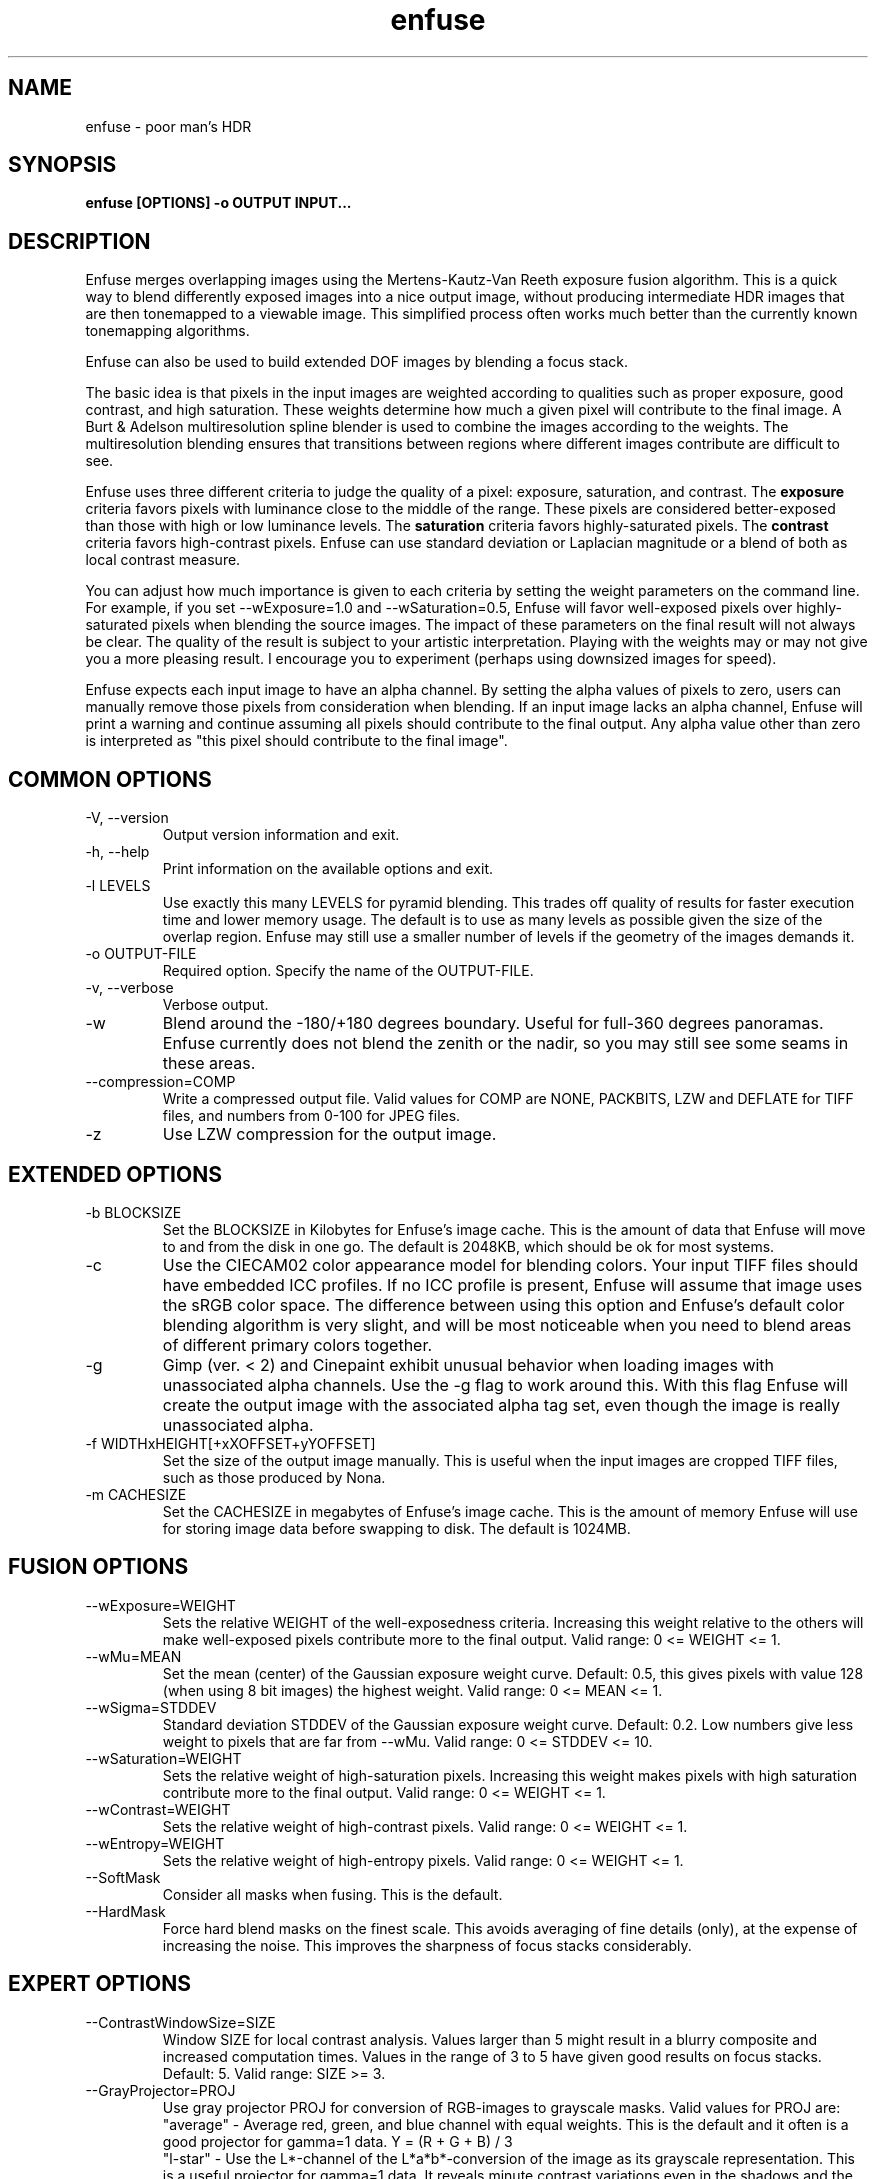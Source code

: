.TH enfuse 1 "September 8, 2008" "" ""
.SH NAME
enfuse \- poor man's HDR
.SH SYNOPSIS
.B enfuse [OPTIONS] -o OUTPUT INPUT...
.SH DESCRIPTION
Enfuse merges overlapping images using the Mertens-Kautz-Van Reeth
exposure fusion algorithm.  This is a quick way to blend
differently exposed images into a nice output image, without producing
intermediate HDR images that are then tonemapped to a viewable image.
This simplified process often works much better than the currently
known tonemapping algorithms.

Enfuse can also be used to build extended DOF images by blending a
focus stack.

The basic idea is that pixels in the input images are weighted
according to qualities such as proper exposure, good contrast, and
high saturation.  These weights determine how much a given pixel will
contribute to the final image.  A Burt & Adelson multiresolution spline
blender is used to combine the images according to the weights.  The
multiresolution blending ensures that transitions between regions
where different images contribute are difficult to see.

Enfuse uses three different criteria to judge the quality of a pixel:
exposure, saturation, and contrast.
The
.B exposure
criteria favors pixels with luminance close to the middle of the
range.  These pixels are considered better-exposed than those with
high or low luminance levels.  The
.B saturation
criteria favors highly-saturated pixels.
The
.B contrast
criteria favors high-contrast pixels.  Enfuse can use standard
deviation or Laplacian magnitude or a blend of both as local
contrast measure.

You can adjust how much importance is given to each criteria by
setting the weight parameters on the command line.  For example, if
you set --wExposure=1.0 and --wSaturation=0.5, Enfuse will favor
well-exposed pixels over highly-saturated pixels when blending the
source images.  The impact of these parameters on the final result
will not always be clear.  The quality of the result is subject to
your artistic interpretation.  Playing with the weights may or may not
give you a more pleasing result.  I encourage you to experiment
(perhaps using downsized images for speed).

Enfuse expects each input image to have an alpha channel.  By setting
the alpha values of pixels to zero, users can manually remove those
pixels from consideration when blending.  If an input image lacks an
alpha channel, Enfuse will print a warning and continue assuming all
pixels should contribute to the final output.  Any alpha value other
than zero is interpreted as "this pixel should contribute to the final
image".

.SH COMMON OPTIONS
.IP "\-V, \-\-version"
Output version information and exit.
.IP "\-h, \-\-help"
Print information on the available options and exit.
.IP "-l LEVELS"
Use exactly this many LEVELS for pyramid blending.  This trades off
quality of results for faster execution time and lower memory usage.
The default is to use as many levels as possible given the size of the
overlap region.  Enfuse may still use a smaller number of levels if
the geometry of the images demands it.
.IP "-o OUTPUT-FILE"
Required option.  Specify the name of the OUTPUT-FILE.
.IP "\-v, \-\-verbose"
Verbose output.
.IP -w
Blend around the -180/+180 degrees boundary.  Useful for full-360
degrees panoramas.  Enfuse currently does not blend the zenith or the
nadir, so you may still see some seams in these areas.
.IP --compression=COMP
Write a compressed output file.  Valid values for COMP are NONE,
PACKBITS, LZW and DEFLATE for TIFF files,
and numbers from 0-100 for JPEG files.
.IP -z
Use LZW compression for the output image.

.SH EXTENDED OPTIONS
.IP "-b BLOCKSIZE"
Set the BLOCKSIZE in Kilobytes for Enfuse's image cache.  This is the
amount of data that Enfuse will move to and from the disk in one go.
The default is 2048KB, which should be ok for most systems.
.IP -c
Use the CIECAM02 color appearance model for blending colors.  Your
input TIFF files should have embedded ICC profiles.  If no ICC profile
is present, Enfuse will assume that image uses the sRGB color space.
The difference between using this option and Enfuse's default color
blending algorithm is very slight, and will be most noticeable when
you need to blend areas of different primary colors together.
.IP -g
Gimp (ver. < 2) and Cinepaint exhibit unusual behavior when loading
images with unassociated alpha channels.  Use the -g flag to work
around this.  With this flag Enfuse will create the output image with
the associated alpha tag set, even though the image is really
unassociated alpha.
.IP "-f WIDTHxHEIGHT[+xXOFFSET+yYOFFSET]"
Set the size of the output image manually. This is useful when the
input images are cropped TIFF files, such as those produced by Nona.
.IP "-m CACHESIZE"
Set the CACHESIZE in megabytes of Enfuse's image cache.  This is the
amount of memory Enfuse will use for storing image data before
swapping to disk.  The default is 1024MB.

.SH FUSION OPTIONS

.IP --wExposure=WEIGHT
Sets the relative WEIGHT of the well-exposedness criteria.  Increasing
this weight relative to the others will make well-exposed pixels
contribute more to the final output.  Valid range: 0 <= WEIGHT <= 1.
.IP --wMu=MEAN
Set the mean (center) of the Gaussian exposure weight curve.  Default:
0.5, this gives pixels with value 128 (when using 8 bit images) the
highest weight.  Valid range: 0 <= MEAN <= 1.
.IP --wSigma=STDDEV
Standard deviation STDDEV of the Gaussian exposure weight curve.
Default: 0.2. Low numbers give less weight to pixels that are far from
--wMu.  Valid range: 0 <= STDDEV <= 10.
.IP --wSaturation=WEIGHT
Sets the relative weight of high-saturation pixels.  Increasing this
weight makes pixels with high saturation contribute more to the final
output.  Valid range: 0 <= WEIGHT <= 1.
.IP --wContrast=WEIGHT
Sets the relative weight of high-contrast pixels.  Valid range: 0 <=
WEIGHT <= 1.
.IP --wEntropy=WEIGHT
Sets the relative weight of high-entropy pixels.  Valid range: 0 <=
WEIGHT <= 1.
.IP --SoftMask
Consider all masks when fusing.  This is the default.
.IP --HardMask
Force hard blend masks on the finest scale.  This avoids averaging of
fine details (only), at the expense of increasing the noise.  This
improves the sharpness of focus stacks considerably.

.SH EXPERT OPTIONS

.IP --ContrastWindowSize=SIZE
Window SIZE for local contrast analysis.  Values larger than 5 might
result in a blurry composite and increased computation times.  Values
in the range of 3 to 5 have given good results on focus stacks.
Default: 5.  Valid range: SIZE >= 3.
.IP --GrayProjector=PROJ
Use gray projector PROJ for conversion of RGB-images to grayscale
masks.  Valid values for PROJ are:
.br
"average" - Average red, green, and blue channel with equal weights.
This is the default and it often is a good projector for gamma=1 data.
Y = (R + G + B) / 3
.br
"l-star" - Use the L*-channel of the L*a*b*-conversion of the image as
its grayscale representation.  This is a useful projector for gamma=1
data.  It reveals minute contrast variations even in the shadows and
the highlights.  This projector is computationally expensive.
.br
"lightness" - Compute the lightness of each RGB-pixel as in an
HSL-conversion of the image.  Y = (max(R, G, B) + min(R, G, B)) / 2
.br
"value" - Take the Value-channel of the HSV-conversion of the image.
Y = max(R, G, B)
.br
"luminance" - Use the weighted average of the RGB pixel's channels as
defined by CIE and the JPEG standard.  Y = 0.30 * R + 0.59 * G + 0.11
* B
.br
"channel-mixer:RED-WEIGHT:GREEN-WEIGHT:BLUE-WEIGHT" - Weight the
channels as given.  Y = RED-WEIGHT * R + GREEN-WEIGHT * G +
BLUE-WEIGHT * B

The weights are automatically normalized to one, so
    --GrayProjector=channel-mixer:0.25:0.5:0.25
    --GrayProjector=channel-mixer:1:2:1
    --GrayProjector=channel-mixer:25:50:25
.br
all define the same mixer configuration.

The three weights RED-WEIGHT, GREEN-WEIGHT, and BLUE-WEIGHT define the
relative weight of the respective color channel.  The sum of all
weights is normalized to one.
.LE
Default: average.
.IP --EdgeScale=EDGESCALE[:LCESCALE[:LCEFACTOR]]
A non-zero value for EDGESCALE switches on the Laplacian-of-Gaussian
(LoG) edge detection algorithm.  EDGESCALE is the radius of the
Gaussian used in the search for edges.  Default: 0 pixels.

A positive LCESCALE turns on local contrast enhancement (LCE) prior to
the LoG edge detection.  LCESCALE is the radius of the Gaussian used
in the enhancement step, LCEFACTOR is the weight factor ("strength").

enhanced := (1 + LCEFACTOR) * original - LCEFACTOR *
GaussianSmooth(original, LCESCALE)

LCESCALE defaults to 0 pixels and LCEFACTOR defaults to 0.  Append "%"
to LCESCALE to specify the radius as a precentage of EDGESCALE.
Append "%" to LCEFACTOR to specify the weight as a percentage.
.IP --MinCurvature=MC
Define the minimum curvature for the LoG edge detection.  Default: 0.
Append a "%" to specify the minimum curvature relative to maximum
pixel value in the source image (e.g. 255 or 65535).

A positive value lets Enfuse use the local contrast data
(--ContrastWindowSize) for curvatures less than MC and LoG data for
values above it.

A negative value truncates all curvatures less than -MC to zero.
Values above MC are left unchanged.  This effectively suppresses weak
edges.
.IP --EntropyWindowSize=SIZE
Window SIZE for local entropy analysis.  Default: 3.  Valid
range: SIZE >= 3.
.IP --EntropyCutoff=LOWERCUTOFF[:UPPERCUTOFF]
Value below of which pixels a treated as black in the entropy
weighting.  Append "%" to LOWERCUTOFF[ or UPPERCUTOFF for relative
values.  Default: 0%:100%.


.SH EXAMPLES

To blend an exposure stack given in files exposure_01.tif, exposure_02.tif, ...

enfuse -o result.tif exposure_*.tif

To blend a focus stack to form an extended depth of field image set
the contrast weight to 1 and use very low values for exposure and
saturation criteria to get meaningful results in low contrast areas.

enfuse -o result.tif --wExposure=0.001 --wSaturation=0.001 --wContrast=1 --HardMask focus_*.tif

For additional information on blending focus stacks,
including usage of the expert options, refer to the
enfuse-focus-stacking texinfo file.

.SH AUTHORS
Andrew Mihal <acmihal@users.sourceforge.net>.
Thanks to Simon Andriot and Pablo Joubert for suggesting the
Mertens-Kautz-Van Reeth technique and the name "Enfuse".
The contrast criteria has been added by
Pablo d'Angelo <dangelo@users.sourceforge.net>
Dr. Christoph L. Spiel added the gray projectors, the LoG-based edge
detection, an O(1)-algorithm for the calculation of local contrast,
and the entropy weighting.
